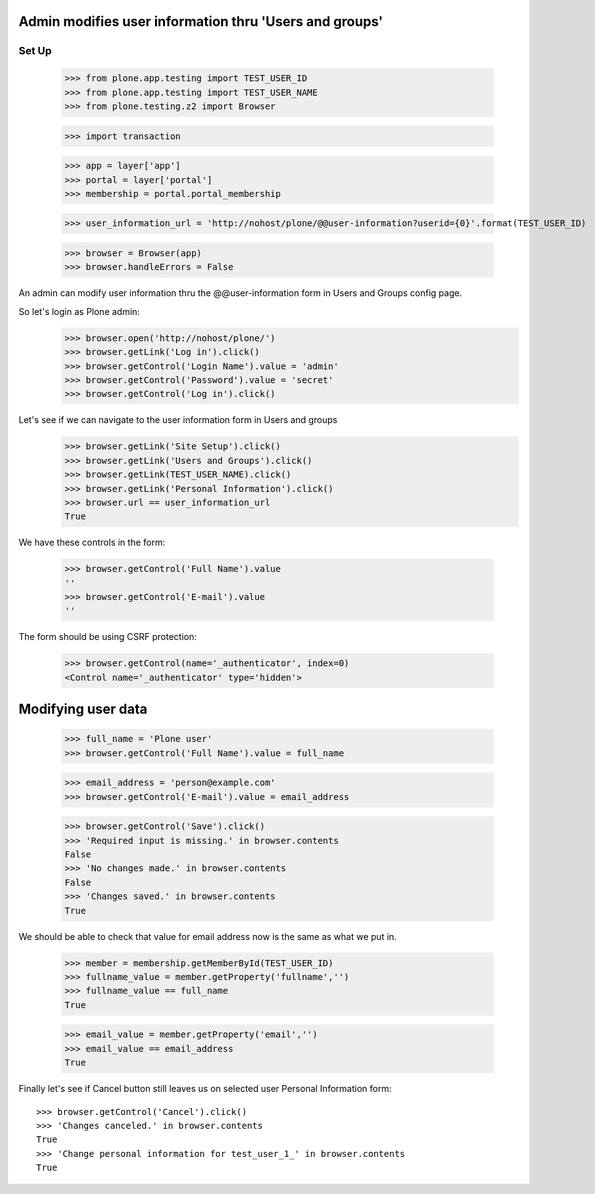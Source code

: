 Admin modifies user information thru 'Users and groups'
---------------------------------------------------------------------

Set Up
======

    >>> from plone.app.testing import TEST_USER_ID
    >>> from plone.app.testing import TEST_USER_NAME
    >>> from plone.testing.z2 import Browser

    >>> import transaction

    >>> app = layer['app']
    >>> portal = layer['portal']
    >>> membership = portal.portal_membership

    >>> user_information_url = 'http://nohost/plone/@@user-information?userid={0}'.format(TEST_USER_ID)

    >>> browser = Browser(app)
    >>> browser.handleErrors = False

An admin can modify user information thru the @@user-information form in Users and Groups
config page.

So let's login as Plone admin:
    >>> browser.open('http://nohost/plone/')
    >>> browser.getLink('Log in').click()
    >>> browser.getControl('Login Name').value = 'admin'
    >>> browser.getControl('Password').value = 'secret'
    >>> browser.getControl('Log in').click()

Let's see if we can navigate to the user information form in Users and groups
    >>> browser.getLink('Site Setup').click()
    >>> browser.getLink('Users and Groups').click()
    >>> browser.getLink(TEST_USER_NAME).click()
    >>> browser.getLink('Personal Information').click()
    >>> browser.url == user_information_url
    True

We have these controls in the form:

    >>> browser.getControl('Full Name').value
    ''
    >>> browser.getControl('E-mail').value
    ''

The form should be using CSRF protection:

    >>> browser.getControl(name='_authenticator', index=0)
    <Control name='_authenticator' type='hidden'>


Modifying user data
-------------------

    >>> full_name = 'Plone user'
    >>> browser.getControl('Full Name').value = full_name

    >>> email_address = 'person@example.com'
    >>> browser.getControl('E-mail').value = email_address

    >>> browser.getControl('Save').click()
    >>> 'Required input is missing.' in browser.contents
    False
    >>> 'No changes made.' in browser.contents
    False
    >>> 'Changes saved.' in browser.contents
    True

We should be able to check that value for email address now is the same as what
we put in.

    >>> member = membership.getMemberById(TEST_USER_ID)
    >>> fullname_value = member.getProperty('fullname','')
    >>> fullname_value == full_name
    True

    >>> email_value = member.getProperty('email','')
    >>> email_value == email_address
    True

Finally let's see if Cancel button still leaves us on selected user Personal
Information form::

    >>> browser.getControl('Cancel').click()
    >>> 'Changes canceled.' in browser.contents
    True
    >>> 'Change personal information for test_user_1_' in browser.contents
    True
